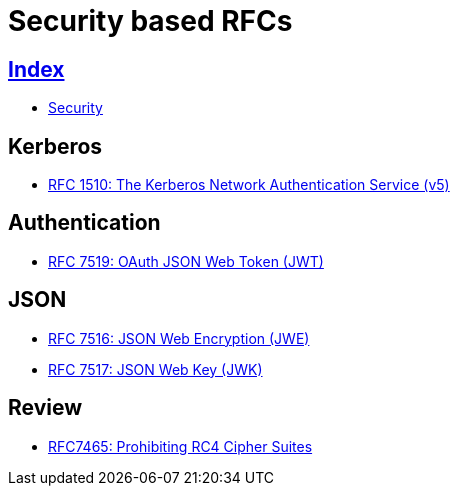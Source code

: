 = Security based RFCs

== link:../index.adoc[Index]

- link:index.adoc[Security]

== Kerberos

- link:https://www.rfc-editor.org/info/rfc1510[RFC 1510: The Kerberos Network Authentication Service (v5)]

== Authentication

- link:https://www.rfc-editor.org/info/rfc7519[RFC 7519: OAuth JSON Web Token (JWT)]

== JSON

- link:https://www.rfc-editor.org/info/rfc7516[RFC 7516: JSON Web Encryption (JWE)]
- link:https://www.rfc-editor.org/info/rfc7516[RFC 7517: JSON Web Key (JWK)]

== Review

- link:https://www.rfc-editor.org/info/rfc7465[RFC7465: Prohibiting RC4 Cipher Suites]
